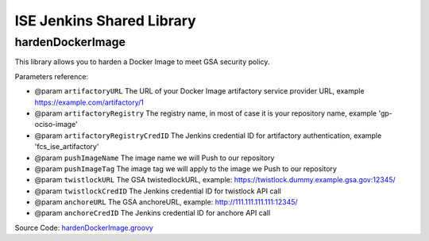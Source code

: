 ISE Jenkins Shared Library
======

.. contents:
    :depth: 1
    :local:


hardenDockerImage
------

This library allows you to harden a Docker Image to meet GSA security policy.

Parameters reference:

- @param ``artifactoryURL`` The URL of your Docker Image artifactory service provider URL, example https://example.com/artifactory/1
- @param ``artifactoryRegistry`` The registry name, in most of case it is your repository name, example 'gp-ociso-image'
- @param ``artifactoryRegistryCredID`` The Jenkins credential ID for artifactory authentication, example 'fcs_ise_artifactory'
- @param ``pushImageName`` The image name we will Push to our repository
- @param ``pushImageTag`` The image tag we will apply to the image we Push to our repository
- @param ``twistlockURL`` The GSA twistedlockURL, example: https://twistlock.dummy.example.gsa.gov:12345/
- @param ``twistlockCredID`` The Jenkins credential ID for twistlock API call
- @param ``anchoreURL`` The GSA anchoreURL, example: http://111.111.111.111:12345/
- @param ``anchoreCredID`` The Jenkins credential ID for anchore API call

Source Code: `hardenDockerImage.groovy <./vars/hardenDockerImage.groovy>`_
